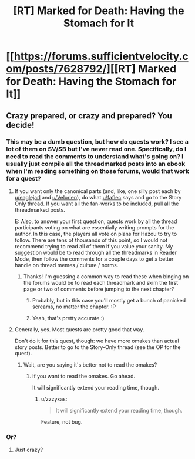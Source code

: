 #+TITLE: [RT] Marked for Death: Having the Stomach for It

* [[https://forums.sufficientvelocity.com/posts/7628792/][[RT] Marked for Death: Having the Stomach for It]]
:PROPERTIES:
:Author: hackerkiba
:Score: 12
:DateUnix: 1483865071.0
:DateShort: 2017-Jan-08
:END:

** Crazy prepared, or crazy and prepared? You decide!
:PROPERTIES:
:Author: eaglejarl
:Score: 3
:DateUnix: 1483888160.0
:DateShort: 2017-Jan-08
:END:

*** This may be a dumb question, but how do quests work? I see a lot of them on SV/SB but I've never read one. Specifically, do I need to read the comments to understand what's going on? I usually just compile all the threadmarked posts into an ebook when I'm reading something on those forums, would that work for a quest?
:PROPERTIES:
:Score: 2
:DateUnix: 1483922956.0
:DateShort: 2017-Jan-09
:END:

**** If you want only the canonical parts (and, like, one silly post each by [[/u/eaglejarl][u/eaglejarl]] and [[/u/Velorien][u/Velorien]]), do what [[/u/faflec][u/faflec]] says and go to the Story Only thread. If you want all the fan-works to be included, pull all the threadmarked posts.

E: Also, to answer your first question, quests work by all the thread participants voting on what are essentially writing prompts for the author. In this case, the players all vote on plans for Hazou to try to follow. There are tens of thousands of this point, so I would not recommend trying to read all of them if you value your sanity. My suggestion would be to read through all the threadmarks in Reader Mode, then follow the comments for a couple days to get a better handle on thread memes / culture / norms.
:PROPERTIES:
:Author: oliwhail
:Score: 7
:DateUnix: 1483927952.0
:DateShort: 2017-Jan-09
:END:

***** Thanks! I'm guessing a common way to read these when binging on the forums would be to read each threadmark and skim the first page or two of comments before jumping to the next chapter?
:PROPERTIES:
:Score: 1
:DateUnix: 1483960088.0
:DateShort: 2017-Jan-09
:END:

****** Probably, but in this case you'll mostly get a bunch of panicked screams, no matter the chapter. :P
:PROPERTIES:
:Author: Cariyaga
:Score: 4
:DateUnix: 1483982958.0
:DateShort: 2017-Jan-09
:END:


****** Yeah, that's pretty accurate :)
:PROPERTIES:
:Author: oliwhail
:Score: 1
:DateUnix: 1483985519.0
:DateShort: 2017-Jan-09
:END:


**** Generally, yes. Most quests are pretty good that way.

Don't do it for this quest, though: we have more omakes than actual story posts. Better to go to the Story-Only thread (see the OP for the quest).
:PROPERTIES:
:Author: faflec
:Score: 1
:DateUnix: 1483926373.0
:DateShort: 2017-Jan-09
:END:

***** Wait, are you saying it's better not to read the omakes?
:PROPERTIES:
:Score: 1
:DateUnix: 1483959763.0
:DateShort: 2017-Jan-09
:END:

****** If you want to read the omakes. Go ahead.

It will significantly extend your reading time, though.
:PROPERTIES:
:Author: hackerkiba
:Score: 1
:DateUnix: 1483973731.0
:DateShort: 2017-Jan-09
:END:

******* u/zzzyxas:
#+begin_quote
  It will significantly extend your reading time, though.
#+end_quote

Feature, not bug.
:PROPERTIES:
:Author: zzzyxas
:Score: 4
:DateUnix: 1484003369.0
:DateShort: 2017-Jan-10
:END:


*** Or?
:PROPERTIES:
:Author: Cariyaga
:Score: 1
:DateUnix: 1483889189.0
:DateShort: 2017-Jan-08
:END:

**** Just crazy?
:PROPERTIES:
:Author: faflec
:Score: 5
:DateUnix: 1483892377.0
:DateShort: 2017-Jan-08
:END:
